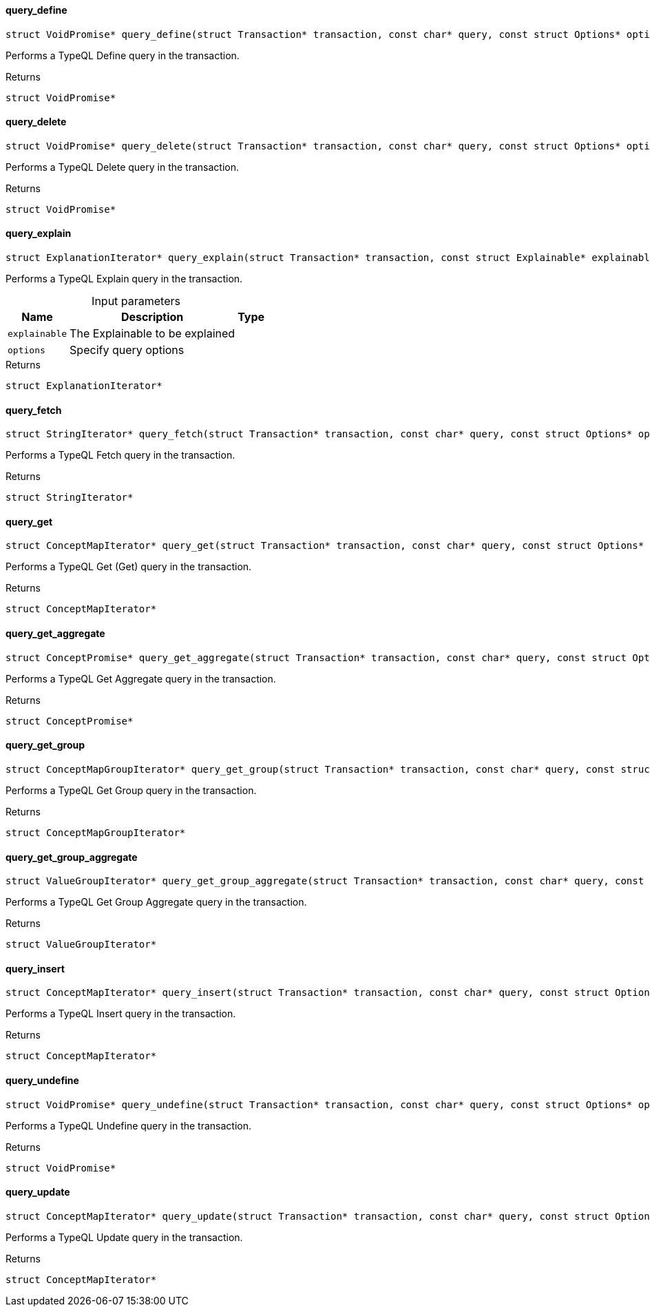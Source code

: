 [#_query_define]
==== query_define

[source,cpp]
----
struct VoidPromise* query_define(struct Transaction* transaction, const char* query, const struct Options* options)
----



Performs a TypeQL Define query in the transaction.

[caption=""]
.Returns
`struct VoidPromise*`

[#_query_delete]
==== query_delete

[source,cpp]
----
struct VoidPromise* query_delete(struct Transaction* transaction, const char* query, const struct Options* options)
----



Performs a TypeQL Delete query in the transaction.

[caption=""]
.Returns
`struct VoidPromise*`

[#_query_explain]
==== query_explain

[source,cpp]
----
struct ExplanationIterator* query_explain(struct Transaction* transaction, const struct Explainable* explainable, const struct Options* options)
----



Performs a TypeQL Explain query in the transaction.


[caption=""]
.Input parameters
[cols="~,~,~"]
[options="header"]
|===
|Name |Description |Type
a| `explainable` a| The Explainable to be explained a| 
a| `options` a| Specify query options a| 
|===

[caption=""]
.Returns
`struct ExplanationIterator*`

[#_query_fetch]
==== query_fetch

[source,cpp]
----
struct StringIterator* query_fetch(struct Transaction* transaction, const char* query, const struct Options* options)
----



Performs a TypeQL Fetch query in the transaction.

[caption=""]
.Returns
`struct StringIterator*`

[#_query_get]
==== query_get

[source,cpp]
----
struct ConceptMapIterator* query_get(struct Transaction* transaction, const char* query, const struct Options* options)
----



Performs a TypeQL Get (Get) query in the transaction.

[caption=""]
.Returns
`struct ConceptMapIterator*`

[#_query_get_aggregate]
==== query_get_aggregate

[source,cpp]
----
struct ConceptPromise* query_get_aggregate(struct Transaction* transaction, const char* query, const struct Options* options)
----



Performs a TypeQL Get Aggregate query in the transaction.

[caption=""]
.Returns
`struct ConceptPromise*`

[#_query_get_group]
==== query_get_group

[source,cpp]
----
struct ConceptMapGroupIterator* query_get_group(struct Transaction* transaction, const char* query, const struct Options* options)
----



Performs a TypeQL Get Group query in the transaction.

[caption=""]
.Returns
`struct ConceptMapGroupIterator*`

[#_query_get_group_aggregate]
==== query_get_group_aggregate

[source,cpp]
----
struct ValueGroupIterator* query_get_group_aggregate(struct Transaction* transaction, const char* query, const struct Options* options)
----



Performs a TypeQL Get Group Aggregate query in the transaction.

[caption=""]
.Returns
`struct ValueGroupIterator*`

[#_query_insert]
==== query_insert

[source,cpp]
----
struct ConceptMapIterator* query_insert(struct Transaction* transaction, const char* query, const struct Options* options)
----



Performs a TypeQL Insert query in the transaction.

[caption=""]
.Returns
`struct ConceptMapIterator*`

[#_query_undefine]
==== query_undefine

[source,cpp]
----
struct VoidPromise* query_undefine(struct Transaction* transaction, const char* query, const struct Options* options)
----



Performs a TypeQL Undefine query in the transaction.

[caption=""]
.Returns
`struct VoidPromise*`

[#_query_update]
==== query_update

[source,cpp]
----
struct ConceptMapIterator* query_update(struct Transaction* transaction, const char* query, const struct Options* options)
----



Performs a TypeQL Update query in the transaction.

[caption=""]
.Returns
`struct ConceptMapIterator*`

